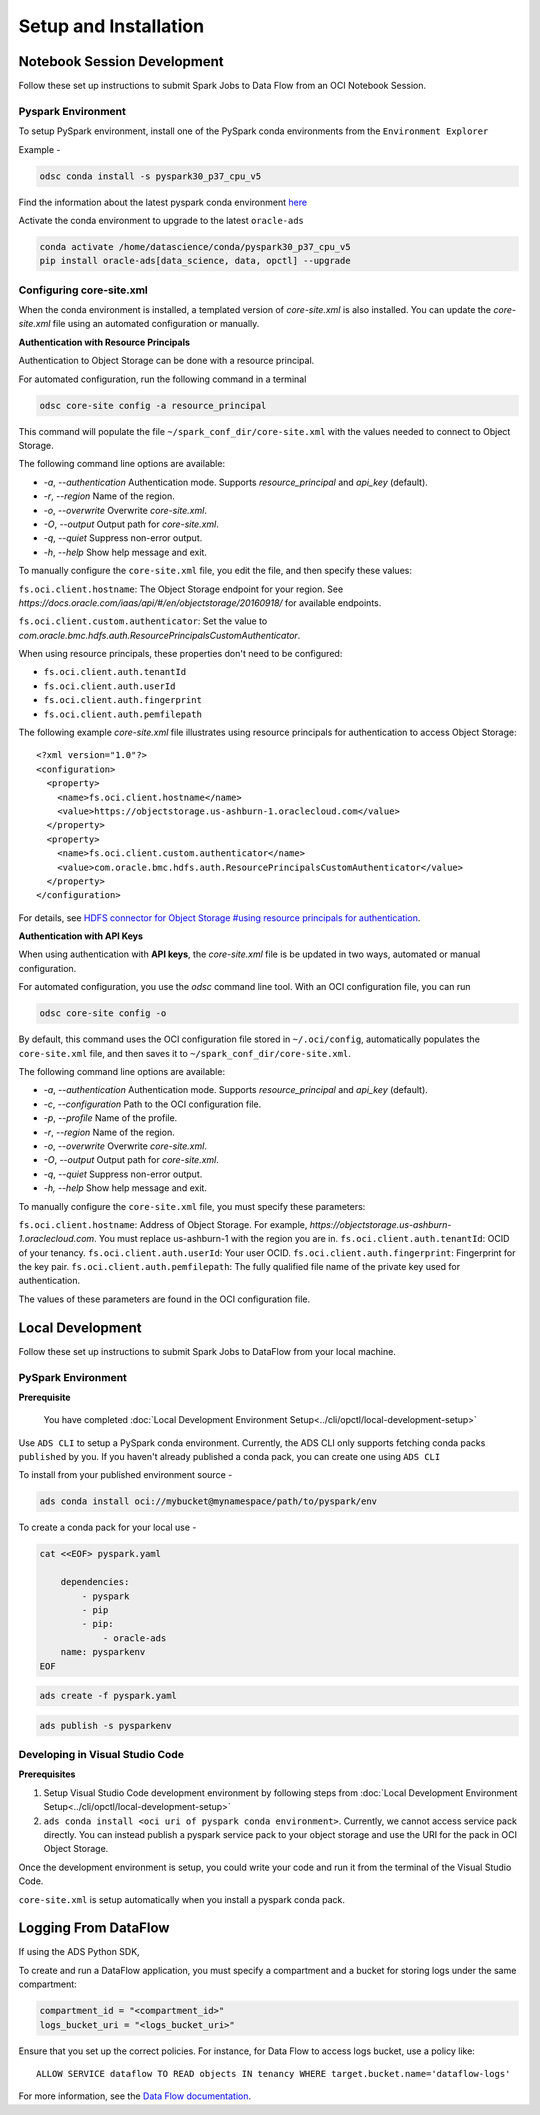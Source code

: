 Setup and Installation
***********************

Notebook Session Development
=============================

Follow these set up instructions to submit Spark Jobs to Data Flow from an OCI Notebook Session.

Pyspark Environment
-------------------

To setup PySpark environment, install one of the PySpark conda environments from the ``Environment Explorer``

Example - 

.. code-block:: shell

    odsc conda install -s pyspark30_p37_cpu_v5

Find the information about the latest pyspark conda environment `here <https://docs.oracle.com/en-us/iaas/data-science/using/conda-pyspark-fam.htm>`_

Activate the conda environment to upgrade to the latest ``oracle-ads``

.. code-block:: shell

    conda activate /home/datascience/conda/pyspark30_p37_cpu_v5
    pip install oracle-ads[data_science, data, opctl] --upgrade


Configuring core-site.xml
-------------------------

When the conda environment is installed, a templated version of `core-site.xml` is also installed. You can update the `core-site.xml` file using an automated configuration or manually.

**Authentication with Resource Principals**

Authentication to Object Storage can be done with a resource principal.

For automated configuration, run the following command in a terminal 

.. code-block:: bash

    odsc core-site config -a resource_principal 
    
This command will populate the file ``~/spark_conf_dir/core-site.xml`` with the values needed to connect to Object Storage.

The following command line options are available:

- `-a`, `--authentication` Authentication mode. Supports `resource_principal` and `api_key` (default).
- `-r`, `--region` Name of the region.
- `-o`, `--overwrite` Overwrite `core-site.xml`.
- `-O`, `--output` Output path for `core-site.xml`.
- `-q`, `--quiet` Suppress non-error output.
- `-h`, `--help` Show help message and exit.

To manually configure the ``core-site.xml`` file, you edit the file, and then specify these values:

``fs.oci.client.hostname``: The Object Storage endpoint for your region. See `https://docs.oracle.com/iaas/api/#/en/objectstorage/20160918/` for available endpoints.

``fs.oci.client.custom.authenticator``: Set the value to `com.oracle.bmc.hdfs.auth.ResourcePrincipalsCustomAuthenticator`.

When using resource principals, these properties don't need to be configured:

- ``fs.oci.client.auth.tenantId``
- ``fs.oci.client.auth.userId``
- ``fs.oci.client.auth.fingerprint``
- ``fs.oci.client.auth.pemfilepath``

The following example `core-site.xml` file illustrates using resource principals for authentication to access Object Storage:

::

  <?xml version="1.0"?>
  <configuration>
    <property>
      <name>fs.oci.client.hostname</name>
      <value>https://objectstorage.us-ashburn-1.oraclecloud.com</value>
    </property>
    <property>
      <name>fs.oci.client.custom.authenticator</name>
      <value>com.oracle.bmc.hdfs.auth.ResourcePrincipalsCustomAuthenticator</value>
    </property>
  </configuration>

For details, see `HDFS connector for Object Storage #using resource principals for authentication <https://docs.oracle.com/en-us/iaas/Content/API/SDKDocs/hdfsconnector.htm#hdfs_using_resource_principals_for_authentication>`_.



**Authentication with API Keys**

When using authentication with **API keys**, the `core-site.xml` file is be updated in two ways, automated or manual configuration.

For automated configuration, you use the `odsc` command line tool. With an OCI configuration file, you can run 

.. code-block:: bash

    odsc core-site config -o

By default, this command uses the OCI configuration file stored in ``~/.oci/config``, automatically populates the ``core-site.xml`` file,
and then saves it to ``~/spark_conf_dir/core-site.xml``.

The following command line options are available:

- `-a`, `--authentication` Authentication mode. Supports `resource_principal` and `api_key` (default).
- `-c`, `--configuration` Path to the OCI configuration file.
- `-p`, `--profile` Name of the profile.
- `-r`, `--region` Name of the region.
- `-o`, `--overwrite` Overwrite `core-site.xml`.
- `-O`, `--output` Output path for `core-site.xml`.
- `-q`, `--quiet` Suppress non-error output.
- `-h, \--help` Show help message and exit.

To manually configure the ``core-site.xml`` file, you must specify these parameters:

``fs.oci.client.hostname``:  Address of Object Storage. For example, `https://objectstorage.us-ashburn-1.oraclecloud.com`. You must replace us-ashburn-1 with the region you are in.
``fs.oci.client.auth.tenantId``: OCID of your tenancy.
``fs.oci.client.auth.userId``: Your user OCID.
``fs.oci.client.auth.fingerprint``: Fingerprint for the key pair.
``fs.oci.client.auth.pemfilepath``: The fully qualified file name of the private key used for authentication.

The values of these parameters are found in the OCI configuration file.



Local Development
==================

Follow these set up instructions to submit Spark Jobs to DataFlow from your local machine.

PySpark Environment
--------------------

**Prerequisite**

    You have completed :doc:`Local Development Environment Setup<../cli/opctl/local-development-setup>`

Use ``ADS CLI`` to setup a PySpark conda environment. Currently, the ADS CLI only supports fetching conda packs ``published`` by you. If you haven't already published a conda pack, you can create one using ``ADS CLI``

To install from your published environment source - 

.. code-block:: shell

    ads conda install oci://mybucket@mynamespace/path/to/pyspark/env

To create a conda pack for your local use - 

.. code-block:: shell

    cat <<EOF> pyspark.yaml
        
        dependencies:
            - pyspark
            - pip
            - pip:
                - oracle-ads
        name: pysparkenv
    EOF

.. code-block:: shell

    ads create -f pyspark.yaml

.. code-block:: shell

    ads publish -s pysparkenv


Developing in Visual Studio Code
--------------------------------

**Prerequisites**

1. Setup Visual Studio Code development environment by following steps from :doc:`Local Development Environment Setup<../cli/opctl/local-development-setup>`
2. ``ads conda install <oci uri of pyspark conda environment>``. Currently, we cannot access service pack directly. You can instead publish a pyspark service pack to your object storage and use the URI for the pack in OCI Object Storage.

Once the development environment is setup, you could write your code and run it from the terminal of the Visual Studio Code.

``core-site.xml`` is setup automatically when you install a pyspark conda pack.


Logging From DataFlow
=====================

If using the ADS Python SDK, 

To create and run a DataFlow application, you must specify a
compartment and a bucket for storing logs under the same 
compartment:

.. code-block:: python

    compartment_id = "<compartment_id>"
    logs_bucket_uri = "<logs_bucket_uri>"

Ensure that you set up the correct policies. For instance, for
Data Flow to access logs bucket, use a policy like:

::

   ALLOW SERVICE dataflow TO READ objects IN tenancy WHERE target.bucket.name='dataflow-logs'

For more information, see the `Data Flow documentation <https://docs.oracle.com/en-us/iaas/data-flow/using/dfs_getting_started.htm#set_up_admin>`__.

